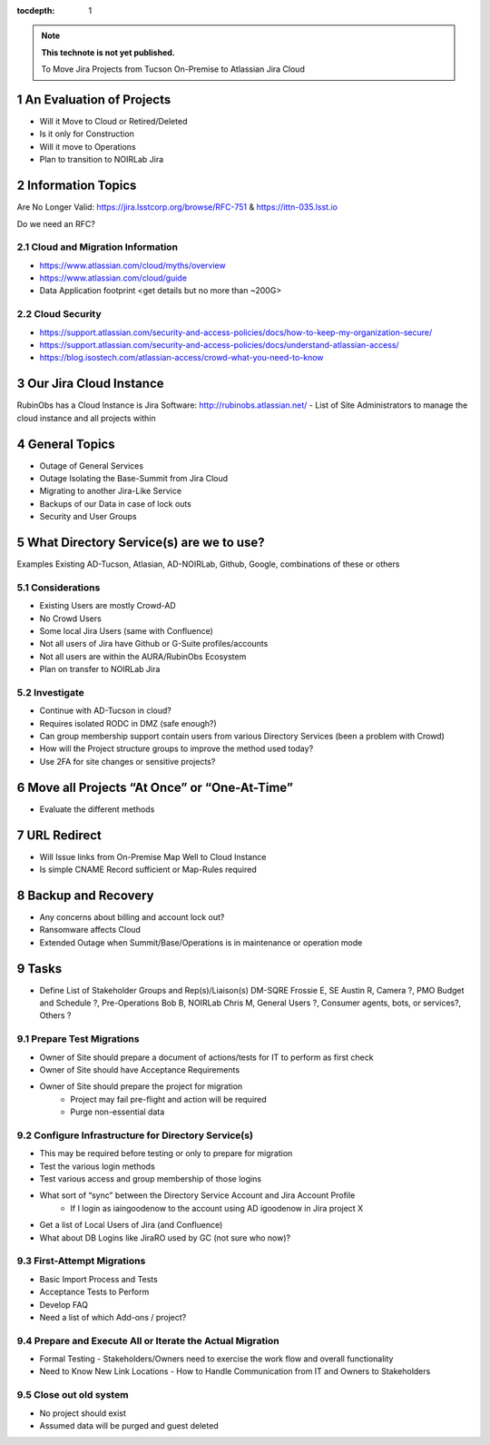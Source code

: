 ..
  Technote content.

  See https://developer.lsst.io/restructuredtext/style.html
  for a guide to reStructuredText writing.

  Do not put the title, authors or other metadata in this document;
  those are automatically added.

  Use the following syntax for sections:

  Sections
  ========

  and

  Subsections
  -----------

  and

  Subsubsections
  ^^^^^^^^^^^^^^

  To add images, add the image file (png, svg or jpeg preferred) to the
  _static/ directory. The reST syntax for adding the image is

  .. figure:: /_static/filename.ext
     :name: fig-label

     Caption text.

   Run: ``make html`` and ``open _build/html/index.html`` to preview your work.
   See the README at https://github.com/lsst-sqre/lsst-technote-bootstrap or
   this repo's README for more info.

   Feel free to delete this instructional comment.

:tocdepth: 1

.. Please do not modify tocdepth; will be fixed when a new Sphinx theme is shipped.

.. sectnum::

.. TODO: Delete the note below before merging new content to the master branch.

.. note::

   **This technote is not yet published.**

   To Move Jira Projects from Tucson On-Premise to Atlassian Jira Cloud

.. Add content here.
.. Do not include the document title (it's automatically added from metadata.yaml).

An Evaluation of Projects
=========================
- Will it Move to Cloud or Retired/Deleted
- Is it only for Construction
- Will it move to Operations
- Plan to transition to NOIRLab Jira

Information Topics
==============
Are No Longer Valid: https://jira.lsstcorp.org/browse/RFC-751 & https://ittn-035.lsst.io

Do we need an RFC?

Cloud and Migration Information 
-------------------------------
- https://www.atlassian.com/cloud/myths/overview
- https://www.atlassian.com/cloud/guide
- Data Application footprint <get details but no more than ~200G>

Cloud Security
--------------
- https://support.atlassian.com/security-and-access-policies/docs/how-to-keep-my-organization-secure/
- https://support.atlassian.com/security-and-access-policies/docs/understand-atlassian-access/
- https://blog.isostech.com/atlassian-access/crowd-what-you-need-to-know

Our Jira Cloud Instance
========================
RubinObs has a Cloud Instance is Jira Software: http://rubinobs.atlassian.net/
- List of Site Administrators to manage the cloud instance and all projects within

General Topics
============
- Outage of General Services
- Outage Isolating the Base-Summit from Jira Cloud
- Migrating to another Jira-Like Service
- Backups of our Data in case of lock outs
- Security and User Groups

What Directory Service(s) are we to use?
=======================================
Examples Existing AD-Tucson, Atlasian, AD-NOIRLab, Github, Google, combinations of these or others

Considerations
---------------
- Existing Users are mostly Crowd-AD
- No Crowd Users
- Some local Jira Users (same with Confluence)
- Not all users of Jira have Github or G-Suite profiles/accounts
- Not all users are within the AURA/RubinObs Ecosystem
- Plan on transfer to NOIRLab Jira

Investigate
-----------
- Continue with AD-Tucson in cloud?
- Requires isolated RODC in DMZ (safe enough?)
- Can group membership support contain users from various Directory Services (been a problem with Crowd)
- How will the Project structure groups to improve the method used today?
- Use 2FA for site changes or sensitive projects?

Move all Projects “At Once” or “One-At-Time”
=========================================
- Evaluate the different methods

URL Redirect 
==================
- Will Issue links from On-Premise Map Well to Cloud Instance
- Is simple CNAME Record sufficient or Map-Rules required

Backup and Recovery
========================
- Any concerns about billing and account lock out?
- Ransomware affects Cloud
- Extended Outage when Summit/Base/Operations is in maintenance or operation mode

Tasks
==============
- Define List of Stakeholder Groups and Rep(s)/Liaison(s) 
  DM-SQRE Frossie E, 
  SE Austin R, 
  Camera ?, 
  PMO Budget and Schedule ?, 
  Pre-Operations Bob B, 
  NOIRLab Chris M, 
  General Users ?, 
  Consumer agents, bots, or services?, 
  Others ?
  

Prepare Test Migrations
-----------------------
- Owner of Site should prepare a document of actions/tests for IT to perform as first check
- Owner of Site should have Acceptance Requirements
- Owner of Site should prepare the project for migration
    - Project may fail pre-flight and action will be required
    - Purge non-essential data

Configure Infrastructure for Directory Service(s)
-------------------------------------------------
- This may be required before testing or only to prepare for migration
- Test the various login methods
- Test various access and group membership of those logins
- What sort of “sync” between the Directory Service Account and Jira Account Profile
	- If I login as iaingoodenow to the account using AD igoodenow in Jira project X
- Get a list of Local Users of Jira (and Confluence)
- What about DB Logins like JiraRO used by GC (not sure who now)?

First-Attempt Migrations
------------------------
- Basic Import Process and Tests
- Acceptance Tests to Perform
- Develop FAQ
- Need a list of which Add-ons / project?

Prepare and Execute All or Iterate the Actual Migration
---------------------------------------------------
- Formal Testing
  - Stakeholders/Owners need to exercise the work flow and overall functionality
- Need to Know New Link Locations - How to Handle Communication from IT and Owners to Stakeholders

Close out old system
--------------------
- No project should exist
- Assumed data will be purged and guest deleted    


.. .. rubric:: References

.. Make in-text citations with: :cite:`bibkey`.

.. .. bibliography:: local.bib lsstbib/books.bib lsstbib/lsst.bib lsstbib/lsst-dm.bib lsstbib/refs.bib lsstbib/refs_ads.bib
..    :style: lsst_aa
